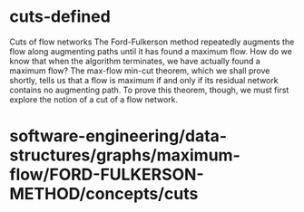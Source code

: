 * cuts-defined

Cuts of flow networks The Ford-Fulkerson method repeatedly augments the
flow along augmenting paths until it has found a maximum flow. How do we
know that when the algorithm terminates, we have actually found a
maximum flow? The max-flow min-cut theorem, which we shall prove
shortly, tells us that a flow is maximum if and only if its residual
network contains no augmenting path. To prove this theorem, though, we
must first explore the notion of a cut of a flow network.

* software-engineering/data-structures/graphs/maximum-flow/FORD-FULKERSON-METHOD/concepts/cuts

